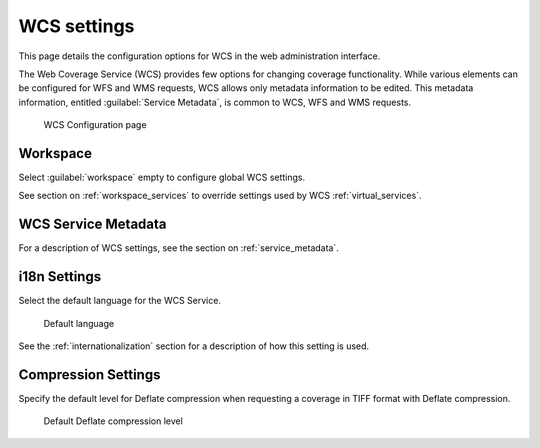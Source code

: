 .. _services_webadmin_wcs:

WCS settings
============

This page details the configuration options for WCS in the web administration interface.

The Web Coverage Service (WCS) provides few options for changing coverage functionality. While various elements can be configured for WFS and WMS requests, WCS allows only metadata information to be edited. This metadata information, entitled :guilabel:`Service Metadata`, is common to WCS, WFS and WMS requests. 

.. figure:: img/services_WCS.png
   
   WCS Configuration page

Workspace
---------

Select :guilabel:`workspace` empty to configure global WCS settings.

See section on :ref:`workspace_services` to override settings used by WCS :ref:`virtual_services`.

WCS Service Metadata
--------------------

For a description of WCS settings, see the section on :ref:`service_metadata`.

i18n Settings
-------------

Select the default language for the WCS Service.

.. figure:: img/i18n_default_language.png
   
   Default language

See the :ref:`internationalization` section for a description of how this setting is used.

Compression Settings
--------------------

Specify the default level for Deflate compression when requesting a coverage in TIFF format with Deflate compression.

.. figure:: img/wcs_default_deflate.png
   
   Default Deflate compression level

